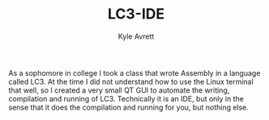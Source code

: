 #+Title: LC3-IDE
#+AUTHOR: Kyle Avrett

As a sophomore in college I took a class that wrote Assembly in a language called LC3. At the time I did not understand how to use the Linux terminal that well, so I created a very small QT GUI to automate the writing, compilation and running of LC3. Technically it is an IDE, but only in the sense that it does the compilation and running for you, but nothing else.
